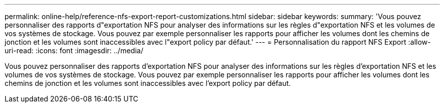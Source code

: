---
permalink: online-help/reference-nfs-export-report-customizations.html 
sidebar: sidebar 
keywords:  
summary: 'Vous pouvez personnaliser des rapports d"exportation NFS pour analyser des informations sur les règles d"exportation NFS et les volumes de vos systèmes de stockage. Vous pouvez par exemple personnaliser les rapports pour afficher les volumes dont les chemins de jonction et les volumes sont inaccessibles avec l"export policy par défaut.' 
---
= Personnalisation du rapport NFS Export
:allow-uri-read: 
:icons: font
:imagesdir: ../media/


[role="lead"]
Vous pouvez personnaliser des rapports d'exportation NFS pour analyser des informations sur les règles d'exportation NFS et les volumes de vos systèmes de stockage. Vous pouvez par exemple personnaliser les rapports pour afficher les volumes dont les chemins de jonction et les volumes sont inaccessibles avec l'export policy par défaut.
